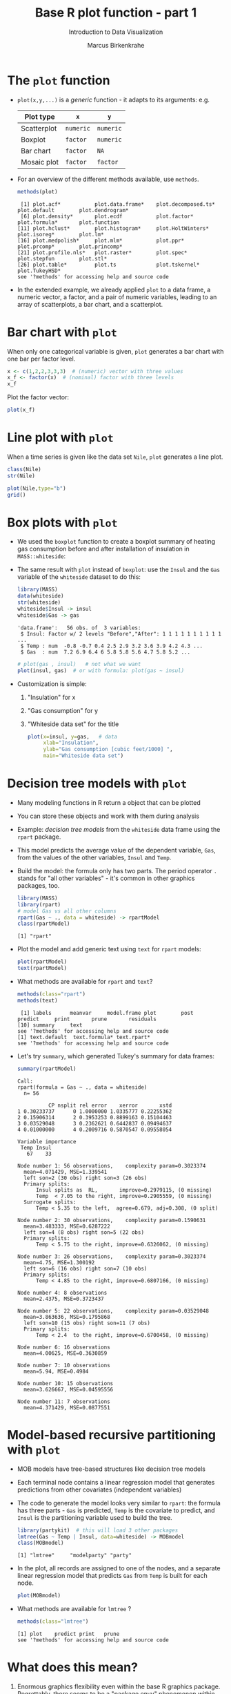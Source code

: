 #+TITLE:  Base R plot function - part 1
#+AUTHOR: Marcus Birkenkrahe
#+Subtitle: Introduction to Data Visualization
#+STARTUP: hideblocks overview indent inlineimages
#+PROPERTY: header-args:R :exports both :results output :session *R*
* The ~plot~ function

- ~plot(x,y,...)~ is a /generic/ function - it adapts to its arguments:
  e.g.

  | Plot type   | ~x~       | ~y~       |
  |-------------+---------+---------|
  | Scatterplot | ~numeric~ | ~numeric~ |
  | Boxplot     | ~factor~  | ~numeric~ |
  | Bar chart   | ~factor~  | ~NA~      |
  | Mosaic plot | ~factor~  | ~factor~  |

- For an overview of the different methods available, use ~methods~.

  #+name: methods
  #+begin_src R
    methods(plot)
  #+end_src

  #+RESULTS: methods
  :  [1] plot.acf*           plot.data.frame*    plot.decomposed.ts* plot.default        plot.dendrogram*   
  :  [6] plot.density*       plot.ecdf           plot.factor*        plot.formula*       plot.function      
  : [11] plot.hclust*        plot.histogram*     plot.HoltWinters*   plot.isoreg*        plot.lm*           
  : [16] plot.medpolish*     plot.mlm*           plot.ppr*           plot.prcomp*        plot.princomp*     
  : [21] plot.profile.nls*   plot.raster*        plot.spec*          plot.stepfun        plot.stl*          
  : [26] plot.table*         plot.ts             plot.tskernel*      plot.TukeyHSD*     
  : see '?methods' for accessing help and source code

- In the extended example, we already applied ~plot~ to a data frame, a
  numeric vector, a factor, and a pair of numeric variables, leading
  to an array of scatterplots, a bar chart, and a scatterplot.

* Bar chart with ~plot~

When only one categorical variable is given, ~plot~ generates a bar
chart with one bar per factor level.

#+begin_src R
  x <- c(1,2,2,3,3,3)  # (numeric) vector with three values
  x_f <- factor(x)  # (nominal) factor with three levels
  x_f
#+end_src

#+RESULTS:
: [1] 1 2 2 3 3 3
: Levels: 1 2 3

Plot the factor vector:
#+begin_src R :results graphics file :file 4_barchart.png :exports both
  plot(x_f)
#+end_src

#+RESULTS:
[[file:4_barchart.png]]

* Line plot with ~plot~

When a time series is given like the data set ~Nile~, ~plot~ generates a
line plot.

#+begin_src R
  class(Nile)
  str(Nile)
#+end_src

#+RESULTS:
: [1] "ts"
:  Time-Series [1:100] from 1871 to 1970: 1120 1160 963 1210 1160 1160 813 1230 1370 1140 ...

#+begin_src R :results graphics file :file 4_lineplot.png :exports both
  plot(Nile,type="b")
  grid()
#+end_src

#+RESULTS:
[[file:4_lineplot.png]]

* Box plots with ~plot~

- We used the ~boxplot~ function to create a boxplot summary of heating
  gas consumption before and after installation of insulation in
  =MASS::whiteside=:

- The same result with ~plot~ instead of =boxplot=: use the =Insul= and the
  =Gas= variable of the =whiteside= dataset to do this:

  #+begin_src R
    library(MASS)
    data(whiteside)
    str(whiteside)
    whiteside$Insul -> insul
    whiteside$Gas -> gas
  #+end_src

  #+RESULTS:
  : 'data.frame':	56 obs. of  3 variables:
  :  $ Insul: Factor w/ 2 levels "Before","After": 1 1 1 1 1 1 1 1 1 1 ...
  :  $ Temp : num  -0.8 -0.7 0.4 2.5 2.9 3.2 3.6 3.9 4.2 4.3 ...
  :  $ Gas  : num  7.2 6.9 6.4 6 5.8 5.8 5.6 4.7 5.8 5.2 ...

  #+name: whitesideplot1
  #+begin_src R :results graphics file :file 4_whiteside1.png
    # plot(gas , insul)   # not what we want
    plot(insul, gas)  # or with formula: plot(gas ~ insul)
  #+end_src

  #+RESULTS: whitesideplot1
  [[file:4_whiteside1.png]]

- Customization is simple:
  1) "Insulation" for x
  2) "Gas consumption" for y
  3) "Whiteside data set" for the title
  #+name: whitesideplot2
  #+begin_src R :results graphics file :file 4_whiteside2.png :exports both
    plot(x=insul, y=gas,   # data
         xlab="Insulation",
         ylab="Gas consumption [cubic feet/1000] ",
         main="Whiteside data set")
  #+end_src

  #+RESULTS: whitesideplot2
  [[file:4_whiteside2.png]]

* Decision tree models with ~plot~

- Many modeling functions in R return a object that can be plotted

- You can store these objects and work with them during analysis

- Example: /decision tree models/ from the ~whiteside~ data frame using
  the ~rpart~ package.

- This model predicts the average value of the dependent variable,
  ~Gas~, from the values of the other variables, ~Insul~ and ~Temp~.

- Build the model: the formula only has two parts. The period operator
  ~.~ stands for "all other variables" - it's common in other graphics
  packages, too.
  #+name: rpart1
  #+begin_src R
    library(MASS)
    library(rpart)
    # model Gas vs all other columns
    rpart(Gas ~ ., data = whiteside) -> rpartModel 
    class(rpartModel)
  #+end_src

  #+RESULTS: rpart1
  : [1] "rpart"

- Plot the model and add generic text using ~text~ for ~rpart~ models:

  #+begin_src R :results graphics file :file 4_rpart.png :exports both
    plot(rpartModel)
    text(rpartModel)
  #+end_src

  #+RESULTS:
  [[file:4_rpart.png]]

- What methods are available for ~rpart~ and ~text~?
  #+begin_src R
    methods(class="rpart")
    methods(text)
  #+end_src

  #+RESULTS:
  :  [1] labels      meanvar     model.frame plot        post        predict     print       prune       residuals  
  : [10] summary     text       
  : see '?methods' for accessing help and source code
  : [1] text.default  text.formula* text.rpart*  
  : see '?methods' for accessing help and source code

- Let's try ~summary~, which generated Tukey's summary for data frames:
  #+begin_src R
    summary(rpartModel)
  #+end_src

  #+RESULTS:
  #+begin_example
  Call:
  rpart(formula = Gas ~ ., data = whiteside)
    n= 56 

            CP nsplit rel error    xerror       xstd
  1 0.30233737      0 1.0000000 1.0335777 0.22255362
  2 0.15906314      2 0.3953253 0.8899163 0.15104463
  3 0.03529048      3 0.2362621 0.6442837 0.09494637
  4 0.01000000      4 0.2009716 0.5870547 0.09558054

  Variable importance
   Temp Insul 
     67    33 

  Node number 1: 56 observations,    complexity param=0.3023374
    mean=4.071429, MSE=1.339541 
    left son=2 (30 obs) right son=3 (26 obs)
    Primary splits:
        Insul splits as  RL,       improve=0.2979115, (0 missing)
        Temp  < 7.05 to the right, improve=0.2905559, (0 missing)
    Surrogate splits:
        Temp < 5.35 to the left,  agree=0.679, adj=0.308, (0 split)

  Node number 2: 30 observations,    complexity param=0.1590631
    mean=3.483333, MSE=0.6287222 
    left son=4 (8 obs) right son=5 (22 obs)
    Primary splits:
        Temp < 5.75 to the right, improve=0.6326062, (0 missing)

  Node number 3: 26 observations,    complexity param=0.3023374
    mean=4.75, MSE=1.300192 
    left son=6 (16 obs) right son=7 (10 obs)
    Primary splits:
        Temp < 4.85 to the right, improve=0.6807166, (0 missing)

  Node number 4: 8 observations
    mean=2.4375, MSE=0.3723437 

  Node number 5: 22 observations,    complexity param=0.03529048
    mean=3.863636, MSE=0.1795868 
    left son=10 (15 obs) right son=11 (7 obs)
    Primary splits:
        Temp < 2.4  to the right, improve=0.6700458, (0 missing)

  Node number 6: 16 observations
    mean=4.00625, MSE=0.3630859 

  Node number 7: 10 observations
    mean=5.94, MSE=0.4984 

  Node number 10: 15 observations
    mean=3.626667, MSE=0.04595556 

  Node number 11: 7 observations
    mean=4.371429, MSE=0.0877551
  #+end_example

* Model-based recursive partitioning with ~plot~

- MOB models have tree-based structures like decision tree models

- Each terminal node contains a linear regression model that generates
  predictions from other covariates (independent variables)

- The code to generate the model looks very similar to ~rpart~: the
  formula has three parts - ~Gas~ is predicted, ~Temp~ is the covariate to
  predict, and ~Insul~ is the partitioning variable used to build the
  tree.
  #+name: MOB1
  #+begin_src R
    library(partykit)  # this will load 3 other packages
    lmtree(Gas ~ Temp | Insul, data=whiteside) -> MOBmodel
    class(MOBmodel)
  #+end_src

  #+RESULTS: MOB1
  : [1] "lmtree"     "modelparty" "party"

- In the plot, all records are assigned to one of the nodes, and a
  separate linear regression model that predicts ~Gas~ from ~Temp~ is
  built for each node.
  #+name: MOB2
  #+begin_src R :results graphics file :file ../img/4_mob.png :exports both
    plot(MOBmodel)
  #+end_src

  #+RESULTS: MOB2
  [[file:../img/4_mob.png]]

- What methods are available for ~lmtree~ ?
  #+begin_src R
    methods(class="lmtree")
  #+end_src

  #+RESULTS:
  : [1] plot    predict print   prune  
  : see '?methods' for accessing help and source code

* What does this mean?

1) Enormous graphics flexibility even within the base R graphics
   package. Regrettably, there seems to be a "package envy" phenomenon
   within the R community, fostered by RStudio's aggressive marketing

2) You can define your own object classes and construct methods for
   generic functions like ~plot~ or ~summary~ that make them generate
   specialized results for our object classes.

3) ~methods~ reveals the "S3 Object" character of R, dependent on the
   packages loaded into your R session. S is the language that came
   before R. In OOP, objects have /methods/ and /attributes/.

   #+begin_src R
     attributes(mtcars)
   #+end_src

   For an example of the information stored in this model, run
   ~plot(lmod)~ in the R console - this will produce several plots at
   once (click on the graph to move to the next one).

* Optional parameters for base graphics

- There are 72 optional base graphics parameters set by the ~par~
  function

- Check out the help for ~par~ right now (*on the R console*).

- ~par~ can also be called (like ~options~ and other system
  functions). Can you list all the parameters in =par=?

  #+begin_src R :results none
    attribtutes(par())   # par() is a list while `par` is a function
    names(par())
    str(par())
  #+end_src

- As you can read in ~help(par)~, some of these parameters are read-only
  (i.e. their values are fixed), e.g. =cin=, the size of characters in
  inches, or the device dimensions, =din=.

* Important parameters for ~plot~ customization

- ~mfrow~ is a 2-dim vector that sets up an array of plots.

- Normally, =mfrow= is limited to 6 plots per page but there are
  exceptions, e.g. the pair plot:
  #+begin_src R :file panel.png :session *R* :results output graphics file
  plot(mtcars)
  #+end_src

- Make two plots with two panels, both line plots, to plot 100 and
  1000 random numbers: =rnorm(100)= generates 100 normally distributed
  pseudo-random numbers.
  #+name: mfrow
  #+begin_src R :session *R* :results graphics file :file 4_mfrow.png :exports both
    par(mfrow=c(2,1))
    plot(rnorm(100),type="l")
    title("100 random numbers")
    plot(rnorm(1000),type="l")
    title("1000 random numbers")
  #+end_src

  #+RESULTS: mfrow
  [[file:4_mfrow.png]]

- Now put the scatterplot versions of these plots on one page, on top
  of one another.
  #+begin_src R :session *R* :results graphics file :file 4_mfrow1.png :exports both
    par(mfrow=c(2,1))
    plot(rnorm(100))  # scatterplot is the default
    title("100 random numbers")
    plot(rnorm(1000))
    title("1000 random numbers")
  #+end_src

  #+RESULTS:
  [[file:4_mfrow1.png]]

- Several parameters come in groups:

  1) The ~cex~ family scales text and symbols in relation to one
     another, e.g. ~cex.main~ scales the main plot title relative to ~cex~
     #+name: cex
     #+begin_src R :session *R* :results graphics file :file 4_cex.png :exports both
       plot(rnorm(100),
            main="Double the size",
            cex=2,  # scale the points
            cex.main=2,
            pch=16)   # scale the title characters
     #+end_src

     #+RESULTS: cex
     [[file:4_cex.png]]

   2) The ~col~ family specifies colors for points, lines, text. To see
      the complete set of colors, enter ~colors()~.

      #+begin_src R
        length(colors())
      #+end_src

      #+RESULTS:
      : [1] 657

     #+begin_src R :session *R* :results graphics file :file 4_col.png :exports both
       plot(rnorm(100),
            main="Color me impressed",
            col="purple",
            pch=16,
            cex=2, cex.main=2,
            col.main="red",
            col.axis="blue"
            )
     #+end_src

     #+RESULTS:
     [[file:4_col.png]]

  3) The ~font~ family specifies font types (plain = 1, bold = 2, italic
     = 3, bold italic = 4).
     #+name: font
     #+begin_src R :session *R* :results graphics file :file ../img/4_font.png :exports both
       plot(rnorm(100),
            main="Fountain of font",
            font.main=4,
            cex.main=2,
            font.lab=2)
     #+end_src

     #+RESULTS: font
     [[file:../img/4_font.png]]

* Other parameters

- ~adj~ specifies justification of the text (0=left,1=right, center=0.5)

  #+begin_src R :session *R* :results graphics file :file 4_adj.png :exports both
    plot(rnorm(100), type="n")
    text(x=40,y=0,labels="Right-justified text", adj=1, font=3)
    text(x=40,y=-1,labels="Left-justified text", adj=0, font=3)
    text(x=40,y=1.5,labels="Centered text", adj=0.5, font=3)        
  #+end_src

  #+RESULTS:
  [[file:4_adj.png]]

- ~lty~ and ~lwd~ specify line type and line width.
  #+name: linewidth
  #+begin_src R :session *R* :results graphics file :file 4_lty.png :exports both

  #+end_src

  #+name: linewidth
  #+begin_src R :session *R* :results graphics file :file 4_lwd.png :exports both

  #+end_src

- How can you see current values of these parameters? Remember how to
  do this with ~options()~? What type of R object is ~par()~?

  #+begin_src R

  #+end_src

* Multiple plots and passing parameters

- The ~ask~ parameter is a /logical/ flag (the default value is ~FALSE~)
  that specifies whether the graphics system should wait for a user
  response before displaying the next plot.

- How can I confirm that ~ask~ is ~logical~, and see its value?

  #+begin_src R
    par()$ask
    class(par()$ask)
  #+end_src

  #+RESULTS:
  : [1] FALSE
  : [1] "logical"

  Set =ask= back manually:
  #+begin_src R
    par(ask=FALSE)
  #+end_src

* Adding points and lines to a scatterplot

Our target:
https:github.com/birkenkrahe/dviz/blob/main/img/4_details.png

* Starting ~plot~ without bells and whistles

- Starting point is calories vs. sugars from the ~UScereal~ data frame
  #+name: cerealplot
  #+begin_src R :results graphics file :file 4_cereal.png :exports both
    par(mfrow=c(1,1))  # reset to one plot per page
    library(MASS)
    UScereal$sugars -> x     # Cereal sugars
    UScereal$calories -> y   # Cereal calories
    plot(x,y)  # minimal plot without anything
  #+end_src

  #+RESULTS: cerealplot
  [[file:4_cereal.png]]

* Adding axis labels ~xlab~, ~ylab~, and ~type~

- The next block invokes ~plot~ again, but with three optional
  arguments:

  1) ~xlab~: a ~character~ string for the x-axis label
  2) ~ylab~: a ~character~ string for the y-axis label
  3) ~type = "n"~: plot is constructed but /not displayed/

  #+name: cerealplot_nothing
  #+begin_src R :results graphics file :file 4_cereal1.png :exports both
    plot(x,y,
         xlab="Grams of sugar per serving",
         ylab="Calories per serving",
         type="n")  # nothing to see here
  #+end_src

  #+RESULTS: cerealplot_nothing
  [[file:4_cereal1.png]]

* Highlighting outliers with ~points~

- ~points~ behaves much like ~plot~. It adds points to an existing plot.

- Is ~points~ a /generic/ R function?
  #+begin_src R
    methods(points)
  #+end_src

  #+RESULTS:
  : [1] points.default  points.formula* points.table*  
  : see '?methods' for accessing help and source code

- The function takes the coordinate vectors of points to plot

- We want to distinguish outliers and non-outliers. Our definition for
  outliers: cereals with more than 300 calories per serving.

- To extract the subvectors, we define an index vector - it contains
  only the index value of the outliers.
  #+begin_src R
    # y > 300 # logical vectorisation
    which(y > 300) # which vector indices have values above 300
    which(y > 300) -> idx  # logical flag or index vector
    x[idx] # all the sugar outliers
    y[idx] # all the calorie outliers
    x[-idx] # all others
    y[-idx] # all others    
  #+end_src

  #+RESULTS:
  #+begin_example
  [1] 31 32
  [1] 12.00000 12.12121
  [1] 440.0000 363.6364
   [1] 18.181818 15.151515  0.000000 13.333333 14.000000 10.666667  8.955224  7.462687 16.000000  0.800000
  [11] 12.000000 14.000000 13.000000  3.000000  2.000000 12.000000 13.000000 14.000000  3.000000 13.333333
  [21]  6.666667 13.000000 14.666667  8.750000 14.925373 17.910448 16.000000 17.045455 12.000000  5.681818
  [31] 11.000000 13.333333  8.270677 12.000000  2.000000  8.955224 12.000000 19.402985  6.000000 13.432836
  [41] 10.447761 20.000000 20.895522  3.000000  0.000000 12.000000 16.000000 16.000000 12.000000  1.769912
  [51]  3.000000  0.000000  0.000000 20.000000  3.000000  3.000000 14.000000  3.000000  4.000000 12.000000
  [61]  4.477612  3.000000 10.666667
   [1] 212.12121 212.12121 100.00000 146.66667 110.00000 173.33333 134.32836 134.32836 160.00000  88.00000
  [11] 160.00000 220.00000 110.00000 110.00000 100.00000 110.00000 110.00000 220.00000 110.00000 133.33333
  [21] 133.33333 110.00000 146.66667 125.00000 179.10448 179.10448 146.66667 113.63636 146.66667 113.63636
  [31] 120.00000 146.66667  82.70677 186.66667  73.33333 149.25373 110.00000 238.80597 100.00000 179.10448
  [41] 208.95522 260.00000 179.10448 100.00000  50.00000 200.00000 160.00000 200.00000 180.00000  97.34513
  [51] 110.00000 134.32836 134.32836 146.66667 110.00000 110.00000 140.00000 100.00000 146.66667 110.00000
  [61] 149.25373 100.00000 146.66667
  #+end_example

- We plot the non-outliers with one type of point (~pch=16~), the
  outliers with another (~pch=18~) and twice as large (~cex=2~).

- Now we're ready to enhance our basic plot.
  #+name: cerealplot_outliers
  #+begin_src R :results graphics file :file 4_cereal2.png :exports both :noweb yes
    <<cerealplot_nothing>>
    idx <- which(y > 300)
    points(x[-idx],y[-idx], pch=16)
    points(x[idx],y[idx], pch=18, cex=2)
  #+end_src

  #+RESULTS: cerealplot_outliers
  [[file:4_cereal2.png]]

* Add reference lines with ~abline~

- The final four lines of code add two reference lines using linear
  regression models.

- Now we're ready to enhance our basic plot.
  #+name: cerealplot_trends
  #+begin_src R :results graphics file :file 4_cereal3.png :exports both :noweb yes
    <<cerealplot_outliers>>

  #+end_src

- Do you think ~abline~ is a generic function?
  #+begin_src R
    
  #+end_src

* Customization with vectors

- Consider the following code to plot ~whiteside~ variables
  #+begin_src R :results graphics file :file 4_pch.png :exports both

  #+end_src

- ~c(6,16)~ defines a vector of the same length as ~Insul~ but uses ~pch=6~
  when ~Insul = "Before"~, and ~pch=16~ when ~Insul="After"~:
  #+begin_src R

  #+end_src

- The ~pch~ parameter will accept a vector argument of the same length
  as the ~x~- and ~y~-vectors used to create the scatterplot

- Point sizes (~cex~) and colors (~col~) can also be specifed this way

* Adding text to a plot

- The ~text~ function works similarly to the other customizing functions

- ~text~ specifies: x- and y-position of the text, and the text itself.

- Left-right alignment is specified by ~adj~ whose default is centered
  (~0.5~). To justify right, we need to set it to ~adj=1~

- The code block is growing, so let's look at the ~text~ addition alone:
  #+begin_example R

  #+end_example

  1) We define a text label. The ~paste~ function concatenates vectors
     after converting to ~character~. Here, it concatenates a value of
     the data frame and the character ~-->~
     #+begin_src R

     #+end_src

  2) Let's take the expression ~rownames(UScereal)[index]~ apart:
     You've seen this indexing structure before, in ~par()$lty~.

     ~rownames~ extracts the names of rows of a data frame:
     #+begin_src R

     #+end_src

     ~index~ was defined earlier as a subset of ~UScereal$calories~ values
     greater than the outlier cutoff value 300: ~index <- which(y > 300)~

     Hence, ~rownames(UScereal)[index]~ extracts the cereal names
     associated with the outlying values and puts them in the text box:
     #+begin_src R

     #+end_src

  3) Inside the ~text~ function, we have three sections:
     - coordinates x and y for the text field.
     - labels, namely the text to be printed in the plot
     - formatting parameters like text justification, font type etc.

- The complete R code block for printout looks like this now:
  #+name: cerealplot_text
  #+begin_src R :results graphics file :file 4_cereals4.png :exports both :noweb yes
    <<cerealplot_trends>>

  #+end_src

* Adding a legend to a plot

- The ~legend~ function adds a boxed explanatory text display

- It can be used like the ~text~ function: box location and text

- It has many more optional parameters (check out ~help(legend)~).
 
- Let's look at the code fragment for the legend only:
  #+begin_example R

  #+end_example

- Our final R code block:
  #+begin_src R :results graphics file :file 4_cereals5.png :exports both :noweb yes
    <<cerealplot_text>>

  #+end_src

* Customizing axes

- You already know about labelling axes with ~xlab~ and ~ylab~

- In addition, the limits of the axes can be set with ~xlim~ and ~ylim~

- The ~par~ function offers additional parameters like ~las~ and ~side~

- ~las~ specifies the orientation of the axis labels:
  1) ~las=0~ : labels are displayed axis-parallel (default)
  2) ~las=1~ : labels are always horizontal
  3) ~las=2~ : labels are always perpendicular to the axis
  4) ~las=3~ : labels are always vertical

- To aid readability, you may also have to adjust ~cex.lab~

- Example:
  #+begin_src R :results graphics file :file ../img/4_las.png :exports both
    par(las=0, mfrow=c(2,2))   # labels are axis parallel
    plot(Nile, main="las=0")  
    par(las=1)                 # labels horizontal
    plot(Nile, main="las=1")
    par(las=2)                 # labels axis perpendicular
    plot(Nile, main="las=2")
    par(las=3)                 # labels vertical
    plot(Nile, main="las=3")
  #+end_src

  #+RESULTS:
  [[file:../img/4_las.png]]

* Specifying your own axes

- You can specify your own axes in two steps:
  1. execute the base graphics function with ~axes = FALSE~
  2. Use the ~axis~ function to specify your own axes

- The default axes are now suppressed and you need to set:
  1) ~side = 1~ : creates (default) lower x-axis below the plot
  2) ~side = 2~ : creates (default) y-axis left of the plot
  3) ~side = 3~ : creates upper x-axis above the plot
  4) ~side = 4~ : creates a y-axis right of the plot

- Example: boxplot of the range of ~sugars~ values for each of the three
  levels of ~shelf~ value in the ~UScereal~ dataframe:
  1) ~shelf = 1~ is at the floor level
  2) ~shelf = 2~ is the middle shelf (kid-eye-level)
  3) ~shelf = 3~ is on the top shelf (adult-eye-level)

- Box plot without axes: The ~varwidth~ parameter creates a boxplot of
  variable width so that the width of each individual boxplot reflects
  the number of different cereals on each shelf.
  #+begin_src R :results graphics file :file ../img/4_axis1.png :exports both
    boxplot(
      sugars ~ shelf,
      data = UScereal,
      axes = FALSE,  # this removes the default axes
      xlab = "Shelf",
      ylab = "Grams of sugar per serving",
      varwidth = TRUE)
  #+end_src

  #+RESULTS:
  [[file:../img/4_axis1.png]]
  
- Box plot with axis specified using ~axis~: 
  #+begin_src R :results graphics file :file ../img/4_axis2.png :exports both
    boxplot(
      sugars ~ shelf,
      data = UScereal,
      axes = FALSE,  # this removes the default axes
      xlab = "Shelf",
      ylab = "Grams of sugar per serving",
      varwidth = TRUE)
    axis(                # construct bottom axis (shelf value)
      side = 1,          # lower axis below plot
      at = c(1,2,3),     # tick marks
      labels = c(1,2,3)) # number labels
    yRange <- seq(0, max(UScereal$sugars), by=5)
      axis(             # construct y-axis
      side = 2,         # y axis left of plot
      at = yRange,      # tick marks
      labels = yRange)  # number labels
    axis(               # construct top axis (shelf location)
      side = 3,         # upper axis above plot
      at = c(1,2,3),    # tick marks
      labels = c("Floor", "Mid", "Top"))  # text labels
  #+end_src

  #+RESULTS:
  [[file:../img/4_axis2.png]]
  

